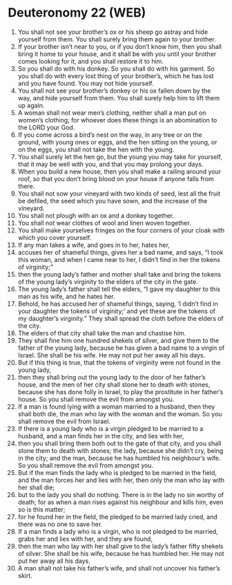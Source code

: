 * Deuteronomy 22 (WEB)
:PROPERTIES:
:ID: WEB/05-DEU22
:END:

1. You shall not see your brother’s ox or his sheep go astray and hide yourself from them. You shall surely bring them again to your brother.
2. If your brother isn’t near to you, or if you don’t know him, then you shall bring it home to your house, and it shall be with you until your brother comes looking for it, and you shall restore it to him.
3. So you shall do with his donkey. So you shall do with his garment. So you shall do with every lost thing of your brother’s, which he has lost and you have found. You may not hide yourself.
4. You shall not see your brother’s donkey or his ox fallen down by the way, and hide yourself from them. You shall surely help him to lift them up again.
5. A woman shall not wear men’s clothing, neither shall a man put on women’s clothing; for whoever does these things is an abomination to the LORD your God.
6. If you come across a bird’s nest on the way, in any tree or on the ground, with young ones or eggs, and the hen sitting on the young, or on the eggs, you shall not take the hen with the young.
7. You shall surely let the hen go, but the young you may take for yourself, that it may be well with you, and that you may prolong your days.
8. When you build a new house, then you shall make a railing around your roof, so that you don’t bring blood on your house if anyone falls from there.
9. You shall not sow your vineyard with two kinds of seed, lest all the fruit be defiled, the seed which you have sown, and the increase of the vineyard.
10. You shall not plough with an ox and a donkey together.
11. You shall not wear clothes of wool and linen woven together.
12. You shall make yourselves fringes on the four corners of your cloak with which you cover yourself.
13. If any man takes a wife, and goes in to her, hates her,
14. accuses her of shameful things, gives her a bad name, and says, “I took this woman, and when I came near to her, I didn’t find in her the tokens of virginity;”
15. then the young lady’s father and mother shall take and bring the tokens of the young lady’s virginity to the elders of the city in the gate.
16. The young lady’s father shall tell the elders, “I gave my daughter to this man as his wife, and he hates her.
17. Behold, he has accused her of shameful things, saying, ‘I didn’t find in your daughter the tokens of virginity;’ and yet these are the tokens of my daughter’s virginity.” They shall spread the cloth before the elders of the city.
18. The elders of that city shall take the man and chastise him.
19. They shall fine him one hundred shekels of silver, and give them to the father of the young lady, because he has given a bad name to a virgin of Israel. She shall be his wife. He may not put her away all his days.
20. But if this thing is true, that the tokens of virginity were not found in the young lady,
21. then they shall bring out the young lady to the door of her father’s house, and the men of her city shall stone her to death with stones, because she has done folly in Israel, to play the prostitute in her father’s house. So you shall remove the evil from amongst you.
22. If a man is found lying with a woman married to a husband, then they shall both die, the man who lay with the woman and the woman. So you shall remove the evil from Israel.
23. If there is a young lady who is a virgin pledged to be married to a husband, and a man finds her in the city, and lies with her,
24. then you shall bring them both out to the gate of that city, and you shall stone them to death with stones; the lady, because she didn’t cry, being in the city; and the man, because he has humbled his neighbour’s wife. So you shall remove the evil from amongst you.
25. But if the man finds the lady who is pledged to be married in the field, and the man forces her and lies with her, then only the man who lay with her shall die;
26. but to the lady you shall do nothing. There is in the lady no sin worthy of death; for as when a man rises against his neighbour and kills him, even so is this matter;
27. for he found her in the field, the pledged to be married lady cried, and there was no one to save her.
28. If a man finds a lady who is a virgin, who is not pledged to be married, grabs her and lies with her, and they are found,
29. then the man who lay with her shall give to the lady’s father fifty shekels of silver. She shall be his wife, because he has humbled her. He may not put her away all his days.
30. A man shall not take his father’s wife, and shall not uncover his father’s skirt.
